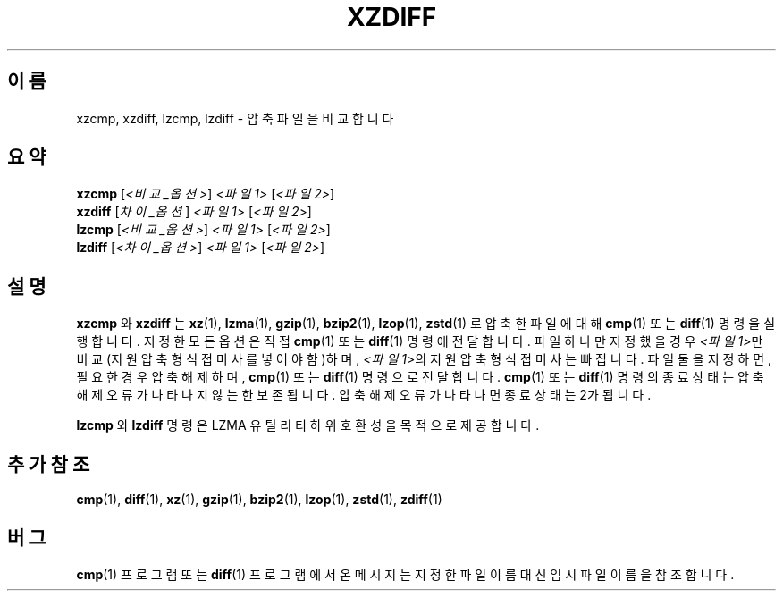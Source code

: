 .\"
.\" Original zdiff.1 for gzip: Jean-loup Gailly
.\"
.\" Modifications for XZ Utils: Lasse Collin
.\"                             Andrew Dudman
.\"
.\" License: GNU GPLv2+
.\"
.\"*******************************************************************
.\"
.\" This file was generated with po4a. Translate the source file.
.\"
.\"*******************************************************************
.TH XZDIFF 1 2021\-06\-04 Tukaani "XZ 유틸리티"
.SH 이름
xzcmp, xzdiff, lzcmp, lzdiff \- 압축 파일을 비교합니다
.SH 요약
\fBxzcmp\fP [\fI<비교_옵션>\fP] \fI<파일1>\fP [\fI<파일2>\fP]
.br
\fBxzdiff\fP [\fI차이_옵션\fP] \fI<파일1>\fP [\fI<파일2>\fP]
.br
\fBlzcmp\fP [\fI<비교_옵션>\fP] \fI<파일1>\fP [\fI<파일2>\fP]
.br
\fBlzdiff\fP [\fI<차이_옵션>\fP] \fI<파일1>\fP [\fI<파일2>\fP]
.SH 설명
\fBxzcmp\fP 와 \fBxzdiff\fP 는 \fBxz\fP(1), \fBlzma\fP(1), \fBgzip\fP(1), \fBbzip2\fP(1),
\fBlzop\fP(1), \fBzstd\fP(1) 로 압축한 파일에 대해 \fBcmp\fP(1)  또는 \fBdiff\fP(1) 명령을 실행합니다. 지정한
모든 옵션은 직접 \fBcmp\fP(1)  또는 \fBdiff\fP(1) 명령에 전달합니다.  파일 하나만 지정했을 경우
\fI<파일1>\fP만 비교(지원 압축 형식 접미사를 넣어야 함)하며, \fI<파일1>\fP의 지원 압축 형식 접미사는
빠집니다.  파일 둘을 지정하면, 필요한 경우 압축 해제하며, \fBcmp\fP(1)  또는 \fBdiff\fP(1) 명령으로 전달합니다.
\fBcmp\fP(1)  또는 \fBdiff\fP(1) 명령의 종료 상태는 압축 해제 오류가 나타나지 않는 한 보존됩니다. 압축 해제 오류가
나타나면 종료 상태는 2가 됩니다.
.PP
\fBlzcmp\fP 와 \fBlzdiff\fP 명령은 LZMA 유틸리티 하위 호환성을 목적으로 제공합니다.
.SH "추가 참조"
\fBcmp\fP(1), \fBdiff\fP(1), \fBxz\fP(1), \fBgzip\fP(1), \fBbzip2\fP(1), \fBlzop\fP(1),
\fBzstd\fP(1), \fBzdiff\fP(1)
.SH 버그
\fBcmp\fP(1)  프로그램 또는 \fBdiff\fP(1)  프로그램에서 온 메시지는 지정한 파일 이름 대신 임시 파일 이름을 참조합니다.
